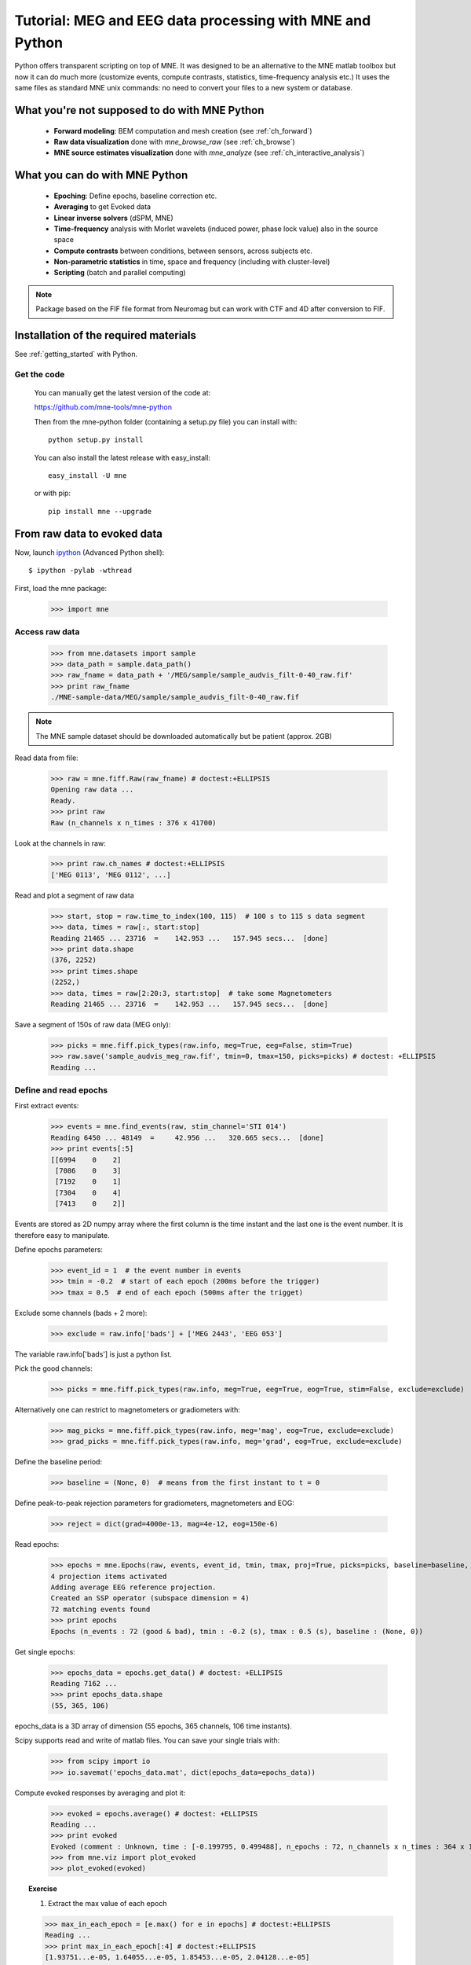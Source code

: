 .. _mne_python_tutorial:

=========================================================
Tutorial: MEG and EEG data processing with MNE and Python
=========================================================

Python offers transparent scripting on top of MNE.
It was designed to be an alternative to the MNE matlab toolbox
but now it can do much more (customize events, compute
contrasts, statistics, time-frequency analysis etc.)
It uses the same files as standard MNE unix commands:
no need to convert your files to a new system or database.

What you're not supposed to do with MNE Python
----------------------------------------------

    - **Forward modeling**: BEM computation and mesh creation (see :ref:`ch_forward`)
    - **Raw data visualization** done with *mne_browse_raw* (see :ref:`ch_browse`)
    - **MNE source estimates visualization** done with *mne_analyze* (see :ref:`ch_interactive_analysis`) 

What you can do with MNE Python
-------------------------------

    - **Epoching**: Define epochs, baseline correction etc.
    - **Averaging** to get Evoked data
    - **Linear inverse solvers** (dSPM, MNE)
    - **Time-frequency** analysis with Morlet wavelets (induced power, phase lock value) also in the source space
    - **Compute contrasts** between conditions, between sensors, across subjects etc.
    - **Non-parametric statistics** in time, space and frequency (including with cluster-level)
    - **Scripting** (batch and parallel computing)

.. note:: Package based on the FIF file format from Neuromag but can work with CTF and 4D after conversion to FIF.


Installation of the required materials
---------------------------------------

See :ref:`getting_started` with Python.

Get the code
^^^^^^^^^^^^

  You can manually get the latest version of the code at:

  https://github.com/mne-tools/mne-python

  Then from the mne-python folder (containing a setup.py file) you can install with::

      python setup.py install

  You can also install the latest release with easy_install::

      easy_install -U mne

  or with pip::

      pip install mne --upgrade

From raw data to evoked data
----------------------------

.. _ipython: http://ipython.scipy.org/

Now, launch `ipython`_ (Advanced Python shell)::

  $ ipython -pylab -wthread

First, load the mne package:

    >>> import mne

Access raw data
^^^^^^^^^^^^^^^

    >>> from mne.datasets import sample
    >>> data_path = sample.data_path()
    >>> raw_fname = data_path + '/MEG/sample/sample_audvis_filt-0-40_raw.fif'
    >>> print raw_fname
    ./MNE-sample-data/MEG/sample/sample_audvis_filt-0-40_raw.fif

.. note:: The MNE sample dataset should be downloaded automatically but be patient (approx. 2GB)

Read data from file:

    >>> raw = mne.fiff.Raw(raw_fname) # doctest:+ELLIPSIS
    Opening raw data ...
    Ready.
    >>> print raw
    Raw (n_channels x n_times : 376 x 41700)

Look at the channels in raw:

    >>> print raw.ch_names # doctest:+ELLIPSIS
    ['MEG 0113', 'MEG 0112', ...]

Read and plot a segment of raw data

    >>> start, stop = raw.time_to_index(100, 115)  # 100 s to 115 s data segment
    >>> data, times = raw[:, start:stop]
    Reading 21465 ... 23716  =    142.953 ...   157.945 secs...  [done]
    >>> print data.shape
    (376, 2252)
    >>> print times.shape
    (2252,)
    >>> data, times = raw[2:20:3, start:stop]  # take some Magnetometers
    Reading 21465 ... 23716  =    142.953 ...   157.945 secs...  [done]

.. figure:: _images/plot_read_and_write_raw_data.png
    :alt: Raw data

Save a segment of 150s of raw data (MEG only):

    >>> picks = mne.fiff.pick_types(raw.info, meg=True, eeg=False, stim=True)
    >>> raw.save('sample_audvis_meg_raw.fif', tmin=0, tmax=150, picks=picks) # doctest: +ELLIPSIS
    Reading ...

Define and read epochs
^^^^^^^^^^^^^^^^^^^^^^

First extract events:

    >>> events = mne.find_events(raw, stim_channel='STI 014')
    Reading 6450 ... 48149  =     42.956 ...   320.665 secs...  [done]
    >>> print events[:5]
    [[6994    0    2]
     [7086    0    3]
     [7192    0    1]
     [7304    0    4]
     [7413    0    2]]

Events are stored as 2D numpy array where the first column is the time instant
and the last one is the event number. It is therefore easy to manipulate.

Define epochs parameters:

    >>> event_id = 1  # the event number in events
    >>> tmin = -0.2  # start of each epoch (200ms before the trigger)
    >>> tmax = 0.5  # end of each epoch (500ms after the trigget)

Exclude some channels (bads + 2 more):

    >>> exclude = raw.info['bads'] + ['MEG 2443', 'EEG 053']

The variable raw.info['bads'] is just a python list.

Pick the good channels:

    >>> picks = mne.fiff.pick_types(raw.info, meg=True, eeg=True, eog=True, stim=False, exclude=exclude)

Alternatively one can restrict to magnetometers or gradiometers with:

    >>> mag_picks = mne.fiff.pick_types(raw.info, meg='mag', eog=True, exclude=exclude)
    >>> grad_picks = mne.fiff.pick_types(raw.info, meg='grad', eog=True, exclude=exclude)

Define the baseline period:

    >>> baseline = (None, 0)  # means from the first instant to t = 0

Define peak-to-peak rejection parameters for gradiometers, magnetometers and EOG:

    >>> reject = dict(grad=4000e-13, mag=4e-12, eog=150e-6)

Read epochs:

    >>> epochs = mne.Epochs(raw, events, event_id, tmin, tmax, proj=True, picks=picks, baseline=baseline, preload=False, reject=reject)
    4 projection items activated
    Adding average EEG reference projection.
    Created an SSP operator (subspace dimension = 4)
    72 matching events found
    >>> print epochs
    Epochs (n_events : 72 (good & bad), tmin : -0.2 (s), tmax : 0.5 (s), baseline : (None, 0))

Get single epochs:

    >>> epochs_data = epochs.get_data() # doctest: +ELLIPSIS
    Reading 7162 ...
    >>> print epochs_data.shape
    (55, 365, 106)

epochs_data is a 3D array of dimension (55 epochs, 365 channels, 106 time instants).

Scipy supports read and write of matlab files. You can save your single trials with:

    >>> from scipy import io
    >>> io.savemat('epochs_data.mat', dict(epochs_data=epochs_data))

Compute evoked responses by averaging and plot it:

    >>> evoked = epochs.average() # doctest: +ELLIPSIS
    Reading ...
    >>> print evoked
    Evoked (comment : Unknown, time : [-0.199795, 0.499488], n_epochs : 72, n_channels x n_times : 364 x 106)
    >>> from mne.viz import plot_evoked
    >>> plot_evoked(evoked)

.. figure:: _images/plot_read_epochs.png
    :alt: Evoked data

.. topic:: Exercise

  1. Extract the max value of each epoch

  >>> max_in_each_epoch = [e.max() for e in epochs] # doctest:+ELLIPSIS
  Reading ...
  >>> print max_in_each_epoch[:4] # doctest:+ELLIPSIS
  [1.93751...e-05, 1.64055...e-05, 1.85453...e-05, 2.04128...e-05]

It is also possible to read evoked data stored in a fif file:

    >>> evoked_fname = data_path + '/MEG/sample/sample_audvis-ave.fif'
    >>> evoked1 = mne.fiff.Evoked(evoked_fname, setno=0, baseline=(None, 0), proj=True)
    Reading ./MNE-sample-data/MEG/sample/sample_audvis-ave.fif ...
        Read a total of 4 projection items:
            PCA-v1 (1 x 102) active
            PCA-v2 (1 x 102) active
            PCA-v3 (1 x 102) active
            Average EEG reference (1 x 60) active
        Found the data of interest:
            t =    -199.80 ...     499.49 ms (Left Auditory)
            0 CTF compensation matrices available
            nave = 55 - aspect type = 100
    4 projection items activated
    Created an SSP operator (subspace dimension = 4)
    SSP projectors applied...
    Applying baseline correction ... (mode: mean)

Or another one stored in the same file:

    >>> evoked2 = mne.fiff.Evoked(evoked_fname, setno=1, baseline=(None, 0), proj=True) # doctest: +ELLIPSIS
    Reading ...

Compute a contrast:

    >>> contrast = evoked1 - evoked2
    >>> print contrast
    Evoked (comment : Left Auditory - Right Auditory, time : [-0.199795, 0.499488], n_epochs : 116, n_channels x n_times : 376 x 421)

Time-Frequency: Induced power and phase-locking values
^^^^^^^^^^^^^^^^^^^^^^^^^^^^^^^^^^^^^^^^^^^^^^^^^^^^^^

Define parameters:

    >>> import numpy as np
    >>> n_cycles = 2  # number of cycles in Morlet wavelet
    >>> frequencies = np.arange(7, 30, 3)  # frequencies of interest
    >>> Fs = raw.info['sfreq']  # sampling in Hz

Compute induced power and phase-locking values:

    >>> from mne.time_frequency import induced_power
    >>> power, phase_lock = induced_power(epochs_data, Fs=Fs, frequencies=frequencies, n_cycles=2, n_jobs=1)

.. figure:: _images/plot_time_frequency.png
    :alt: Time-Frequency

Inverse modeling: MNE and dSPM on evoked and raw data
^^^^^^^^^^^^^^^^^^^^^^^^^^^^^^^^^^^^^^^^^^^^^^^^^^^^^

Import the required functions:

    >>> from mne.minimum_norm import apply_inverse, read_inverse_operator

Read the inverse operator:

    >>> fname_inv = data_path + '/MEG/sample/sample_audvis-meg-oct-6-meg-inv.fif'
    >>> inverse_operator = read_inverse_operator(fname_inv) # doctest: +ELLIPSIS
    Reading ...

Define the inverse parameters:

    >>> snr = 3.0
    >>> lambda2 = 1.0 / snr ** 2
    >>> dSPM = True

Compute the inverse solution:

    >>> stc = apply_inverse(evoked, inverse_operator, lambda2, dSPM)
    Preparing the inverse operator for use...
        Scaled noise and source covariance from nave = 1 to nave = 72
        Created the regularized inverter
        Created an SSP operator (subspace dimension = 3)
        Created the whitener using a full noise covariance matrix (3 small eigenvalues omitted)
        Computing noise-normalization factors... [done]
    Picked 305 channels from the data
    Computing inverse... (eigenleads need to be weighted)... combining the current components... (dSPM)... [done]

Save the source time courses to disk:

    >>> stc.save('mne_dSPM_inverse')
    Writing STC to disk... [done]

Now, let's compute dSPM on a raw file within a label:

    >>> fname_label = data_path + '/MEG/sample/labels/Aud-lh.label'
    >>> label = mne.read_label(fname_label)

Compute inverse solution during the first 15s:

    >>> from mne.minimum_norm import apply_inverse_raw
    >>> start, stop = raw.time_to_index(0, 15)  # read the first 15s of data
    >>> stc = apply_inverse_raw(raw, inverse_operator, lambda2, dSPM, label, start, stop)
    Preparing the inverse operator for use...
        Scaled noise and source covariance from nave = 1 to nave = 1
        Created the regularized inverter
        Created an SSP operator (subspace dimension = 3)
        Created the whitener using a full noise covariance matrix (3 small eigenvalues omitted)
        Computing noise-normalization factors... [done]
    Picked 305 channels from the data
    Computing inverse... Reading 6450 ... 8701  =     42.956 ...    57.947 secs...  [done]
    (eigenleads need to be weighted)... combining the current components... [done]

Save result in stc files:

    >>> stc.save('mne_dSPM_raw_inverse_Aud')
    Writing STC to disk... [done]

What else can you do?
^^^^^^^^^^^^^^^^^^^^^

    - morph stc from one brain to another for group studies
    - estimate power in the source space
    - estimate noise covariance matrix from Raw and Epochs
    - detect heart beat QRS component
    - detect eye blinks and EOG artifacts

Want to know more ?
^^^^^^^^^^^^^^^^^^^

Browse :ref:`examples-index` gallery.
